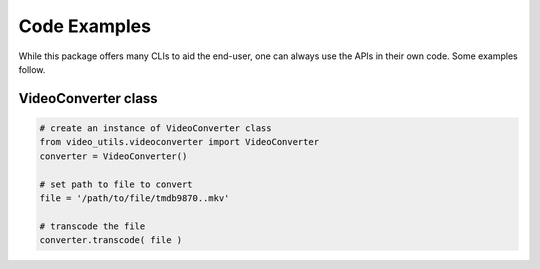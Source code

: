 Code Examples
=============

While this package offers many CLIs to aid the end-user, one can always use the APIs in their own code.
Some examples follow.

VideoConverter class
--------------------
.. code-block:: python

    # create an instance of VideoConverter class
    from video_utils.videoconverter import VideoConverter
    converter = VideoConverter()

    # set path to file to convert
    file = '/path/to/file/tmdb9870..mkv'

    # transcode the file
    converter.transcode( file )

